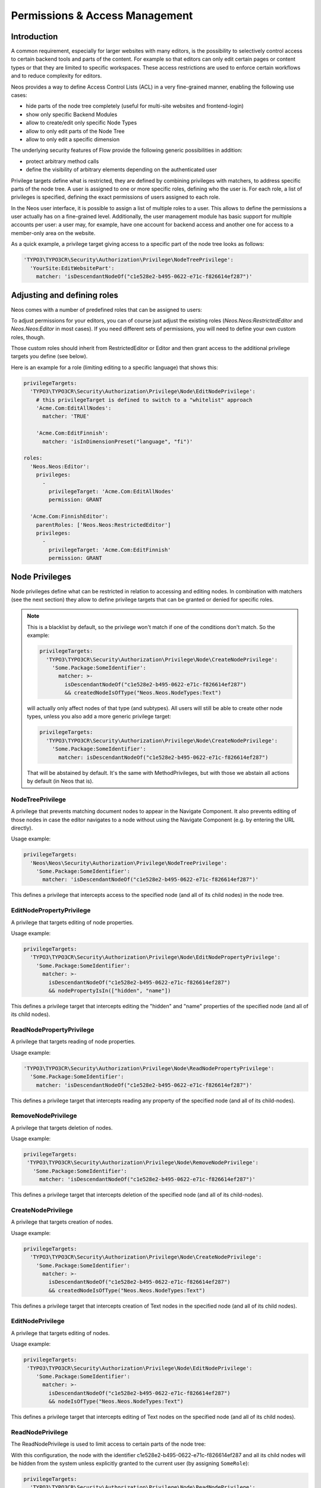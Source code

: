 .. _security:

===============================
Permissions & Access Management
===============================

Introduction
============

A common requirement, especially for larger websites with many editors, is the possibility to selectively control
access to certain backend tools and parts of the content. For example so that editors can only edit certain pages
or content types or that they are limited to specific workspaces. These access restrictions are used to enforce
certain workflows and to reduce complexity for editors.

Neos provides a way to define Access Control Lists (ACL) in a very fine-grained manner, enabling the following
use cases:

- hide parts of the node tree completely (useful for multi-site websites and frontend-login)
- show only specific Backend Modules
- allow to create/edit only specific Node Types
- allow to only edit parts of the Node Tree
- allow to only edit a specific dimension

The underlying security features of Flow provide the following generic possibilities in addition:

- protect arbitrary method calls
- define the visibility of arbitrary elements depending on the authenticated user

Privilege targets define what is restricted, they are defined by combining privileges with matchers, to address
specific parts of the node tree. A user is assigned to one or more specific roles, defining who the user is. For
each role, a list of privileges is specified, defining the exact permissions of users assigned to each role.

In the Neos user interface, it is possible to assign a list of multiple roles to a user. This allows to define the
permissions a user actually has on a fine-grained level. Additionally, the user management module has basic support
for multiple accounts per user: a user may, for example, have one account for backend access and another one for
access to a member-only area on the website.

As a quick example, a privilege target giving access to a specific part of the node tree looks as follows:

.. code-block:: yaml

  'TYPO3\TYPO3CR\Security\Authorization\Privilege\NodeTreePrivilege':
    'YourSite:EditWebsitePart':
      matcher: 'isDescendantNodeOf("c1e528e2-b495-0622-e71c-f826614ef287")'

Adjusting and defining roles
============================

Neos comes with a number of predefined roles that can be assigned to users:

+-----------------------------+-----------------------------+--------------------------------------------------------+
| Role                        | Parent role(s)              | Description                                            |
+=============================+=============================+========================================================+
| TYPO3.TYPO3CR:Administrator |                             | A no-op role for future use                            |
+-----------------------------+-----------------------------+--------------------------------------------------------+
| Neos.Neos:AbstractEditor   | TYPO3.TYPO3CR:Administrator | Grants the very basic things needed to use Neos at all |
+-----------------------------+-----------------------------+--------------------------------------------------------+
| Neos.Neos:LivePublisher    |                             | A "helper role" to allow publishing to the live        |
|                             |                             | workspace                                              |
+-----------------------------+-----------------------------+--------------------------------------------------------+
| Neos.Neos:RestrictedEditor | Neos.Neos:AbstractEditor   | Allows to edit content but not publish to the live     |
|                             |                             | workspace                                              |
+-----------------------------+-----------------------------+--------------------------------------------------------+
| Neos.Neos:Editor           | Neos.Neos:AbstractEditor   | Allows to edit and publish content                     |
|                             |                             |                                                        |
|                             | Neos.Neos:LivePublisher    |                                                        |
+-----------------------------+-----------------------------+--------------------------------------------------------+
| Neos.Neos:Administrator    | Neos.Neos:Editor           | Everything the Editor can do, plus admin things        |
+-----------------------------+-----------------------------+--------------------------------------------------------+

To adjust permissions for your editors, you can of course just adjust the existing roles (`Neos.Neos:RestrictedEditor`
and `Neos.Neos:Editor` in most cases). If you need different sets of permissions, you will need to define your own
custom roles, though.

Those custom roles should inherit from RestrictedEditor or Editor and then grant access to the additional privilege
targets you define (see below).

Here is an example for a role (limiting editing to a specific language) that shows this:

.. code-block:: yaml

  privilegeTargets:
    'TYPO3\TYPO3CR\Security\Authorization\Privilege\Node\EditNodePrivilege':
      # this privilegeTarget is defined to switch to a "whitelist" approach
      'Acme.Com:EditAllNodes':
        matcher: 'TRUE'

      'Acme.Com:EditFinnish':
        matcher: 'isInDimensionPreset("language", "fi")'

  roles:
    'Neos.Neos:Editor':
      privileges:
        -
          privilegeTarget: 'Acme.Com:EditAllNodes'
          permission: GRANT

    'Acme.Com:FinnishEditor':
      parentRoles: ['Neos.Neos:RestrictedEditor']
      privileges:
        -
          privilegeTarget: 'Acme.Com:EditFinnish'
          permission: GRANT

Node Privileges
===============

Node privileges define what can be restricted in relation to accessing and editing nodes. In combination with matchers
(see the next section) they allow to define privilege targets that can be granted or denied for specific roles.

.. note::
  This is a blacklist by default, so the privilege won't match if one of the conditions don't match. So the example:

  .. code-block:: yaml

    privilegeTargets:
      'TYPO3\TYPO3CR\Security\Authorization\Privilege\Node\CreateNodePrivilege':
        'Some.Package:SomeIdentifier':
          matcher: >-
            isDescendantNodeOf("c1e528e2-b495-0622-e71c-f826614ef287")
            && createdNodeIsOfType("Neos.Neos.NodeTypes:Text")

  will actually only affect nodes of that type (and subtypes). All users will still be able to create other node types,
  unless you also add a more generic privilege target:

  .. code-block:: yaml

    privilegeTargets:
      'TYPO3\TYPO3CR\Security\Authorization\Privilege\Node\CreateNodePrivilege':
        'Some.Package:SomeIdentifier':
          matcher: isDescendantNodeOf("c1e528e2-b495-0622-e71c-f826614ef287")

  That will be abstained by default. It's the same with MethodPrivileges, but with those we abstain all actions by
  default (in Neos that is).

NodeTreePrivilege
-----------------

A privilege that prevents matching document nodes to appear in the Navigate Component. It also prevents editing of
those nodes in case the editor navigates to a node without using the Navigate Component (e.g. by entering the URL
directly).

Usage example:

.. code-block:: yaml

  privilegeTargets:
    'Neos\Neos\Security\Authorization\Privilege\NodeTreePrivilege':
      'Some.Package:SomeIdentifier':
        matcher: 'isDescendantNodeOf("c1e528e2-b495-0622-e71c-f826614ef287")'

This defines a privilege that intercepts access to the specified node (and all of its child nodes) in the node tree.

EditNodePropertyPrivilege
-------------------------

A privilege that targets editing of node properties.

Usage example:

.. code-block:: yaml

  privilegeTargets:
    'TYPO3\TYPO3CR\Security\Authorization\Privilege\Node\EditNodePropertyPrivilege':
      'Some.Package:SomeIdentifier':
        matcher: >-
          isDescendantNodeOf("c1e528e2-b495-0622-e71c-f826614ef287")
          && nodePropertyIsIn(["hidden", "name"])

This defines a privilege target that intercepts editing the "hidden" and "name" properties of the specified node
(and all of its child nodes).

ReadNodePropertyPrivilege
-------------------------

A privilege that targets reading of node properties.

Usage example:

.. code-block:: yaml

  'TYPO3\TYPO3CR\Security\Authorization\Privilege\Node\ReadNodePropertyPrivilege':
    'Some.Package:SomeIdentifier':
      matcher: 'isDescendantNodeOf("c1e528e2-b495-0622-e71c-f826614ef287")'

This defines a privilege target that intercepts reading any property of the specified node (and all of its child-nodes).

RemoveNodePrivilege
-------------------

A privilege that targets deletion of nodes.

Usage example:

.. code-block:: yaml

  privilegeTargets:
   'TYPO3\TYPO3CR\Security\Authorization\Privilege\Node\RemoveNodePrivilege':
     'Some.Package:SomeIdentifier':
       matcher: 'isDescendantNodeOf("c1e528e2-b495-0622-e71c-f826614ef287")'

This defines a privilege target that intercepts deletion of the specified node (and all of its child-nodes).

CreateNodePrivilege
-------------------

A privilege that targets creation of nodes.

Usage example:

.. code-block:: yaml

  privilegeTargets:
    'TYPO3\TYPO3CR\Security\Authorization\Privilege\Node\CreateNodePrivilege':
      'Some.Package:SomeIdentifier':
        matcher: >-
          isDescendantNodeOf("c1e528e2-b495-0622-e71c-f826614ef287")
          && createdNodeIsOfType("Neos.Neos.NodeTypes:Text")

This defines a privilege target that intercepts creation of Text nodes in the specified node (and all of its child
nodes).

EditNodePrivilege
-----------------

A privilege that targets editing of nodes.

Usage example:

.. code-block:: yaml

  privilegeTargets:
   'TYPO3\TYPO3CR\Security\Authorization\Privilege\Node\EditNodePrivilege':
      'Some.Package:SomeIdentifier':
        matcher: >-
          isDescendantNodeOf("c1e528e2-b495-0622-e71c-f826614ef287")
          && nodeIsOfType("Neos.Neos.NodeTypes:Text")

This defines a privilege target that intercepts editing of Text nodes on the specified node (and all of its child
nodes).

ReadNodePrivilege
-----------------

The ReadNodePrivilege is used to limit access to certain parts of the node tree:

With this configuration, the node with the identifier c1e528e2-b495-0622-e71c-f826614ef287 and all its child nodes will
be hidden from the system unless explicitly granted to the current user (by assigning ``SomeRole``):

.. code-block:: yaml

  privilegeTargets:
    'TYPO3\TYPO3CR\Security\Authorization\Privilege\Node\ReadNodePrivilege':
      'Some.Package:MembersArea':
        matcher: 'isDescendantNodeOf("c1e528e2-b495-0622-e71c-f826614ef287")'

  roles:
    'Some.Package:SomeRole':
      privileges:
        -
          privilegeTarget: 'Some.Package:MembersArea'
          permission: GRANT

Privilege Matchers
==================

The privileges need to be applied to certain nodes to be useful. For this, matchers are used in the policy, written
using Eel. Depending on the privilege, various methods to address nodes are available.

Position in the Node Tree
-------------------------

This allows to match on the position in the node tree. A node matches if it is below the given node or the node itself.

Signature:
  ``isDescendantNodeOf(node-path-or-identifier)``
Parameters:
  * ``node-path-or-identifier`` (string) The nodes' path or identifier
Applicable to:
  matchers of all node privileges


This allows to match on the position in the node tree. A node matches if it is above the given node.

Signature:
  ``isAncestorNodeOf(node-path-or-identifier)``
Parameters:
  * ``node-path-or-identifier`` (string) The nodes' path or identifier
Applicable to:
  matchers of all node privileges


This allows to match on the position in the node tree. A node matches if it is above the given node or anywhere below
the node itself.

Signature:
  ``isAncestorOrDescendantNodeOf(node-path-or-identifier)``
Parameters:
  * ``node-path-or-identifier`` (string) The nodes' path or identifier
Applicable to:
  matchers of all node privileges

.. note::
 The node path is not reliable because it changes if a node is moved. And the path is not "human-readable" in Neos
 because new nodes get a unique random name. Therefore it is best practice not to rely on the path but on the identifier
 of a node.

NodeType
--------

Matching against the type of a node comes in two flavors. Combining both allows to limit node creation in a
sophisticated way.

The first one allows to match on the type a node has:

Signature:
  ``nodeIsOfType(nodetype-name)``
Parameters:
  * ``node-path-or-identifier`` (string|array) an array of supported node type identifiers or a single node type identifier
Applicable to:
  matchers of all node privileges

Inheritance is taken into account, so that specific types also match if a supertype is given to this matcher.

The second one allows to match on the type of a node that is being created:

Signature:
  ``createdNodeIsOfType(nodetype-identifier)``
Parameters:
  * ``nodetype-identifier`` (string|array) an array of supported node type identifiers or a single node type identifier
Applicable to:
  matchers of the ``CreateNodePrivilege``

This acts on the type of the node that is about to be created.

Workspace Name
--------------

This allows to match against the name of a workspace a node is in.

Signature:
  ``isInWorkspace(workspace-names)``
Parameters:
  * ``workspace-names`` (string|array) an array of workspace names or a single workspace name
Applicable to:
  matchers of all node privileges

Property Name
-------------

This allows to match against the name of a property that is going to be affected.

Signature:
  ``nodePropertyIsIn(property-names)``
Parameters:
  * ``property-names`` (string|array) an array of property names or a single property name
Applicable to:
  matchers of he ``ReadNodePropertyPrivilege`` and the ``EditNodePropertyPrivilege``

Content Dimension
-----------------

This allows to restrict editing based on the content dimension a node is in. Matches if the currently-selected preset
in the passed  dimension ``name`` is one of ``presets``.

Signature:
  ``isInDimensionPreset(name, value)``
Parameters:
  * ``name`` (string) The content dimension name
  * ``presets`` (string|array) The preset of the content dimension
Applicable to:
  matchers of all node privileges

The following example first blocks editing of nodes completely (by defining a privilege target that always matches) and
then defines a privilege target matching all nodes having a value of "de" for the "language" content dimension. That
target is then granted for the "Editor" role.

.. code-block:: yaml

  privilegeTargets:
    'TYPO3\TYPO3CR\Security\Authorization\Privilege\Node\EditNodePrivilege':
      # This privilegeTarget must be defined, so that we switch to a "whitelist" approach
      'Neos.Demo:EditAllNodes':
        matcher: 'TRUE'

      'Neos.Demo:EditGerman':
        matcher: 'isInDimensionPreset("language", "de")'

  roles:
    'Neos.Neos:Editor':
      privileges:
        -
          privilegeTarget: 'Neos.Demo:EditGerman'
          permission: GRANT

Restricting Access to Backend Modules
=====================================

Restrict Module Access
----------------------

The available modules are defined in the settings of Neos. Along with those settings privilege targets can be defined.
Those are used to remove the module from the UI if access would not be granted. Here is a shortened example containing
only the relevant parts:

 .. code-block:: yaml

  TYPO3:
   Neos:
     modules:
      management:
        privilegeTarget: 'Neos.Neos:Backend.Module.Management'
        submodules:
          workspaces:
            privilegeTarget: 'Neos.Neos:Backend.Module.Management.Workspaces'

The targets are defined as usual in the security policy, here is a shortened example:

.. code-block:: yaml

    'Neos.Neos:Backend.Module.Management':
      matcher: 'method(Neos\Neos\Controller\Module\ManagementController->indexAction())'

    'Neos.Neos:Backend.Module.Management.Workspaces':
      matcher: >-
        method(
          Neos\Neos\Controller\Module\Management\WorkspacesController
          ->(publishNode|discardNode|publishOrDiscardNodes)Action()
        ) || method(Neos\Neos\Service\Controller\AbstractServiceController->(error)Action())

Now those privilege targets can be used to grant/deny access for specific roles.

Disable Modules
---------------

To completely disable modules available in the Neos UI a setting can be used:

.. code-block:: yaml

  TYPO3:
    Neos:
      modules:
        management:
          submodules:
            history:
              enabled: FALSE

Limitations
===========

Except for the assignment of roles to users there is no UI for editing security related configuration. Any needed
changes have to be made to the policies in ``Policy.yaml``.

Further Reading
===============

The privileges specific to Neos are built based on top of the Flow security features. Read the corresponding
documentation.

.. we need intersphinx so we can nicely link between manuals…

